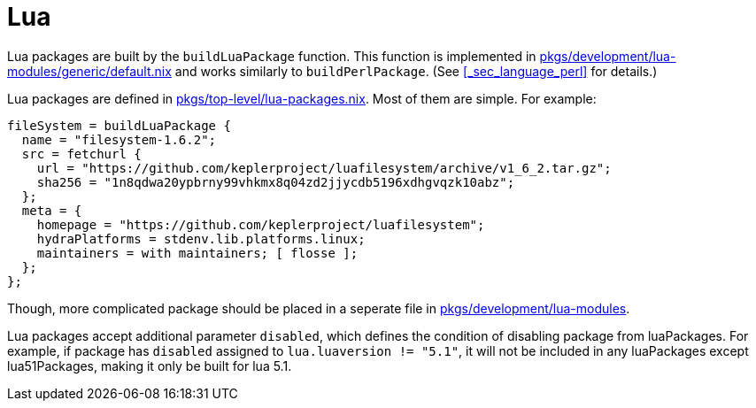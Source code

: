 [[_sec_language_lua]]
= Lua


Lua packages are built by the [var]``buildLuaPackage`` function.
This function is implemented in https://github.com/NixOS/nixpkgs/blob/master/pkgs/development/lua-modules/generic/default.nix[ pkgs/development/lua-modules/generic/default.nix] and works similarly to [var]``buildPerlPackage``.
(See <<_sec_language_perl>> for details.) 

Lua packages are defined in https://github.com/NixOS/nixpkgs/blob/master/pkgs/top-level/lua-packages.nix[pkgs/top-level/lua-packages.nix].
Most of them are simple.
For example: 
[source]
----

fileSystem = buildLuaPackage {
  name = "filesystem-1.6.2";
  src = fetchurl {
    url = "https://github.com/keplerproject/luafilesystem/archive/v1_6_2.tar.gz";
    sha256 = "1n8qdwa20ypbrny99vhkmx8q04zd2jjycdb5196xdhgvqzk10abz";
  };
  meta = {
    homepage = "https://github.com/keplerproject/luafilesystem";
    hydraPlatforms = stdenv.lib.platforms.linux;
    maintainers = with maintainers; [ flosse ];
  };
};
----

Though, more complicated package should be placed in a seperate file in https://github.com/NixOS/nixpkgs/blob/master/pkgs/development/lua-modules[pkgs/development/lua-modules]. 

Lua packages accept additional parameter [var]``disabled``, which defines the condition of disabling package from luaPackages.
For example, if package has [var]``disabled`` assigned to ``lua.luaversion != "5.1"``, it will not be included in any luaPackages except lua51Packages, making it only be built for lua 5.1. 